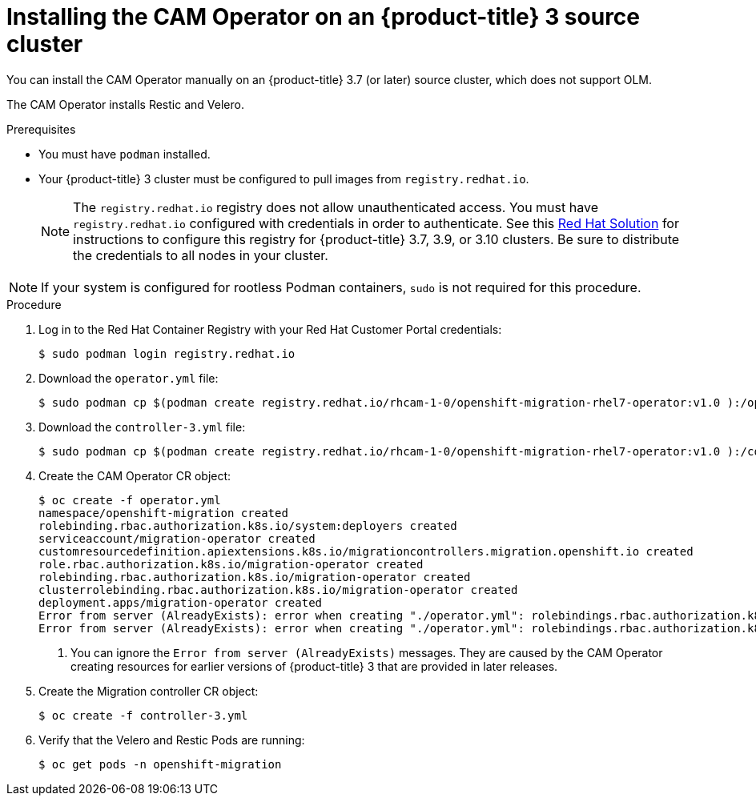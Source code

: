 // Module included in the following assemblies:
//
// migration/migrating-3-4/deploying_cam.adoc
[id="installing-cam-operator-ocp-3_{context}"]
= Installing the CAM Operator on an {product-title} 3 source cluster

You can install the CAM Operator manually on an {product-title} 3.7 (or later) source cluster, which does not support OLM.

The CAM Operator installs Restic and Velero.

.Prerequisites

* You must have `podman` installed.
* Your {product-title} 3 cluster must be configured to pull images from `registry.redhat.io`.
+
[NOTE]
====
The `registry.redhat.io` registry does not allow unauthenticated access. You must have `registry.redhat.io` configured with credentials in order to authenticate. See this link:https://access.redhat.com/solutions/3772061[Red Hat Solution] for instructions to configure this registry for {product-title} 3.7, 3.9, or 3.10 clusters. Be sure to distribute the credentials to all nodes in your cluster.
====

[NOTE]
====
If your system is configured for rootless Podman containers, `sudo` is not required for this procedure.
====

.Procedure

. Log in to the Red Hat Container Registry with your Red Hat Customer Portal credentials:
+
----
$ sudo podman login registry.redhat.io
----

. Download the `operator.yml` file:
+
----
$ sudo podman cp $(podman create registry.redhat.io/rhcam-1-0/openshift-migration-rhel7-operator:v1.0 ):/operator.yml ./
----

. Download the `controller-3.yml` file:
+
----
$ sudo podman cp $(podman create registry.redhat.io/rhcam-1-0/openshift-migration-rhel7-operator:v1.0 ):/controller-3.yml ./
----

. Create the CAM Operator CR object:
+
----
$ oc create -f operator.yml
namespace/openshift-migration created
rolebinding.rbac.authorization.k8s.io/system:deployers created
serviceaccount/migration-operator created
customresourcedefinition.apiextensions.k8s.io/migrationcontrollers.migration.openshift.io created
role.rbac.authorization.k8s.io/migration-operator created
rolebinding.rbac.authorization.k8s.io/migration-operator created
clusterrolebinding.rbac.authorization.k8s.io/migration-operator created
deployment.apps/migration-operator created
Error from server (AlreadyExists): error when creating "./operator.yml": rolebindings.rbac.authorization.k8s.io "system:image-builders" already exists <1>
Error from server (AlreadyExists): error when creating "./operator.yml": rolebindings.rbac.authorization.k8s.io "system:image-pullers" already exists <1>
----
<1> You can ignore the `Error from server (AlreadyExists)` messages. They are caused by the CAM Operator creating resources for earlier versions of {product-title} 3 that are provided in later releases.

. Create the Migration controller CR object:
+
----
$ oc create -f controller-3.yml
----

. Verify that the Velero and Restic Pods are running:
+
----
$ oc get pods -n openshift-migration
----
